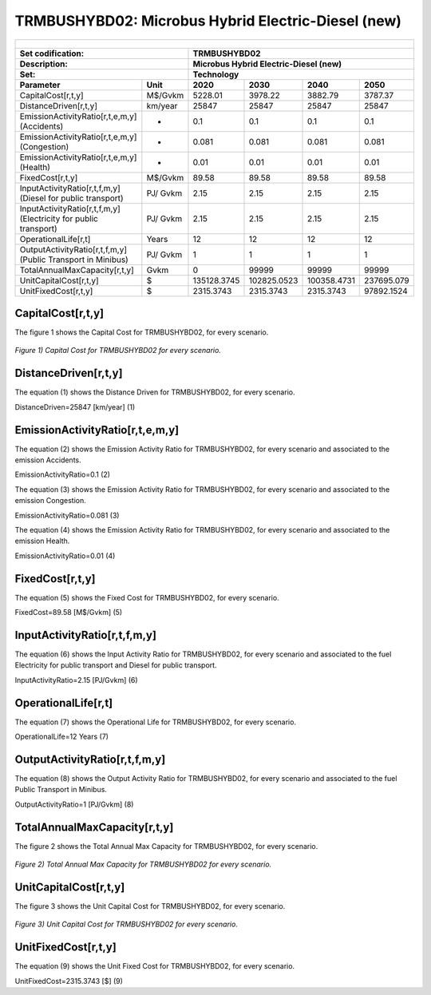 TRMBUSHYBD02: Microbus Hybrid Electric-Diesel (new)
=====================================

+-------------------------------------------------+-------+--------------+--------------+--------------+--------------+
| .. figure:: img/TRMBUSHYBD.jpg                                                                                      |
|    :align:   center                                                                                                 |
|    :width:   500 px                                                                                                 |
+-------------------------------------------------+-------+--------------+--------------+--------------+--------------+
| Set codification:                                       |TRMBUSHYBD02                                               |
+-------------------------------------------------+-------+--------------+--------------+--------------+--------------+
| Description:                                            |Microbus Hybrid Electric-Diesel (new)                      |
+-------------------------------------------------+-------+--------------+--------------+--------------+--------------+
| Set:                                                    |Technology                                                 |
+-------------------------------------------------+-------+--------------+--------------+--------------+--------------+
| Parameter                                       | Unit  | 2020         | 2030         | 2040         |  2050        |
+=================================================+=======+==============+==============+==============+==============+
| CapitalCost[r,t,y]                              |M$/Gvkm| 5228.01      | 3978.22      | 3882.79      | 3787.37      |
+-------------------------------------------------+-------+--------------+--------------+--------------+--------------+
| DistanceDriven[r,t,y]                           |km/year| 25847        | 25847        | 25847        | 25847        |
+-------------------------------------------------+-------+--------------+--------------+--------------+--------------+
| EmissionActivityRatio[r,t,e,m,y] (Accidents)    |  -    | 0.1          | 0.1          | 0.1          | 0.1          |
+-------------------------------------------------+-------+--------------+--------------+--------------+--------------+
| EmissionActivityRatio[r,t,e,m,y] (Congestion)   |  -    | 0.081        | 0.081        | 0.081        | 0.081        |
+-------------------------------------------------+-------+--------------+--------------+--------------+--------------+
| EmissionActivityRatio[r,t,e,m,y] (Health)       |  -    | 0.01         | 0.01         | 0.01         | 0.01         |
+-------------------------------------------------+-------+--------------+--------------+--------------+--------------+
| FixedCost[r,t,y]                                |M$/Gvkm| 89.58        | 89.58        | 89.58        | 89.58        |
+-------------------------------------------------+-------+--------------+--------------+--------------+--------------+
| InputActivityRatio[r,t,f,m,y] (Diesel for       | PJ/   | 2.15         | 2.15         | 2.15         | 2.15         |
| public transport)                               | Gvkm  |              |              |              |              |
+-------------------------------------------------+-------+--------------+--------------+--------------+--------------+
| InputActivityRatio[r,t,f,m,y] (Electricity for  | PJ/   | 2.15         | 2.15         | 2.15         | 2.15         |
| public transport)                               | Gvkm  |              |              |              |              |
+-------------------------------------------------+-------+--------------+--------------+--------------+--------------+
| OperationalLife[r,t]                            | Years | 12           | 12           | 12           | 12           |
+-------------------------------------------------+-------+--------------+--------------+--------------+--------------+
| OutputActivityRatio[r,t,f,m,y] (Public Transport| PJ/   | 1            | 1            | 1            | 1            |
| in Minibus)                                     | Gvkm  |              |              |              |              |
+-------------------------------------------------+-------+--------------+--------------+--------------+--------------+
| TotalAnnualMaxCapacity[r,t,y]                   | Gvkm  | 0            | 99999        | 99999        | 99999        |
+-------------------------------------------------+-------+--------------+--------------+--------------+--------------+
| UnitCapitalCost[r,t,y]                          |   $   | 135128.3745  | 102825.0523  | 100358.4731  | 237695.079   |
+-------------------------------------------------+-------+--------------+--------------+--------------+--------------+
| UnitFixedCost[r,t,y]                            |   $   | 2315.3743    | 2315.3743    | 2315.3743    | 97892.1524   |
+-------------------------------------------------+-------+--------------+--------------+--------------+--------------+



CapitalCost[r,t,y]
+++++++++

The figure 1 shows the Capital Cost for TRMBUSHYBD02, for every scenario.

.. figure:: img/TRMBUSHYBD02_CapitalCost.png
   :align:   center
   :width:   700 px
   
   *Figure 1) Capital Cost for TRMBUSHYBD02 for every scenario.*
   


DistanceDriven[r,t,y]
+++++++++
The equation (1) shows the Distance Driven for TRMBUSHYBD02, for every scenario.

DistanceDriven=25847 [km/year]   (1)



EmissionActivityRatio[r,t,e,m,y]
+++++++++
The equation (2) shows the Emission Activity Ratio for TRMBUSHYBD02, for every scenario and associated to the emission Accidents.

EmissionActivityRatio=0.1    (2)

The equation (3) shows the Emission Activity Ratio for TRMBUSHYBD02, for every scenario and associated to the emission Congestion.

EmissionActivityRatio=0.081    (3)

The equation (4) shows the Emission Activity Ratio for TRMBUSHYBD02, for every scenario and associated to the emission Health.

EmissionActivityRatio=0.01    (4)



FixedCost[r,t,y]
+++++++++
The equation (5) shows the Fixed Cost for TRMBUSHYBD02, for every scenario.

FixedCost=89.58 [M$/Gvkm]   (5)


   
InputActivityRatio[r,t,f,m,y]
+++++++++
The equation (6) shows the Input Activity Ratio for TRMBUSHYBD02, for every scenario and associated to the fuel Electricity for public transport and Diesel for public transport. 

InputActivityRatio=2.15 [PJ/Gvkm]   (6)

   
   
OperationalLife[r,t]
+++++++++
The equation (7) shows the Operational Life for TRMBUSHYBD02, for every scenario.

OperationalLife=12 Years   (7)

 
   
OutputActivityRatio[r,t,f,m,y]
+++++++++
The equation (8) shows the Output Activity Ratio for TRMBUSHYBD02, for every scenario and associated to the fuel Public Transport in Minibus.

OutputActivityRatio=1 [PJ/Gvkm]   (8)


   
TotalAnnualMaxCapacity[r,t,y]
+++++++++
The figure 2 shows the Total Annual Max Capacity for TRMBUSHYBD02, for every scenario.

.. figure:: img/TRMBUSHYBD02_TotalAnnualMaxCapacity.png
   :align:   center
   :width:   700 px
   
   *Figure 2) Total Annual Max Capacity for TRMBUSHYBD02 for every scenario.*

 
   
UnitCapitalCost[r,t,y]
+++++++++
The figure 3 shows the Unit Capital Cost for TRMBUSHYBD02, for every scenario.

.. figure:: img/TRMBUSHYBD02_UnitCapitalCost.png
   :align:   center
   :width:   700 px
   
   *Figure 3) Unit Capital Cost for TRMBUSHYBD02 for every scenario.*

UnitFixedCost[r,t,y]
+++++++++
The equation (9) shows the Unit Fixed Cost for TRMBUSHYBD02, for every scenario.

UnitFixedCost=2315.3743 [$]   (9)


